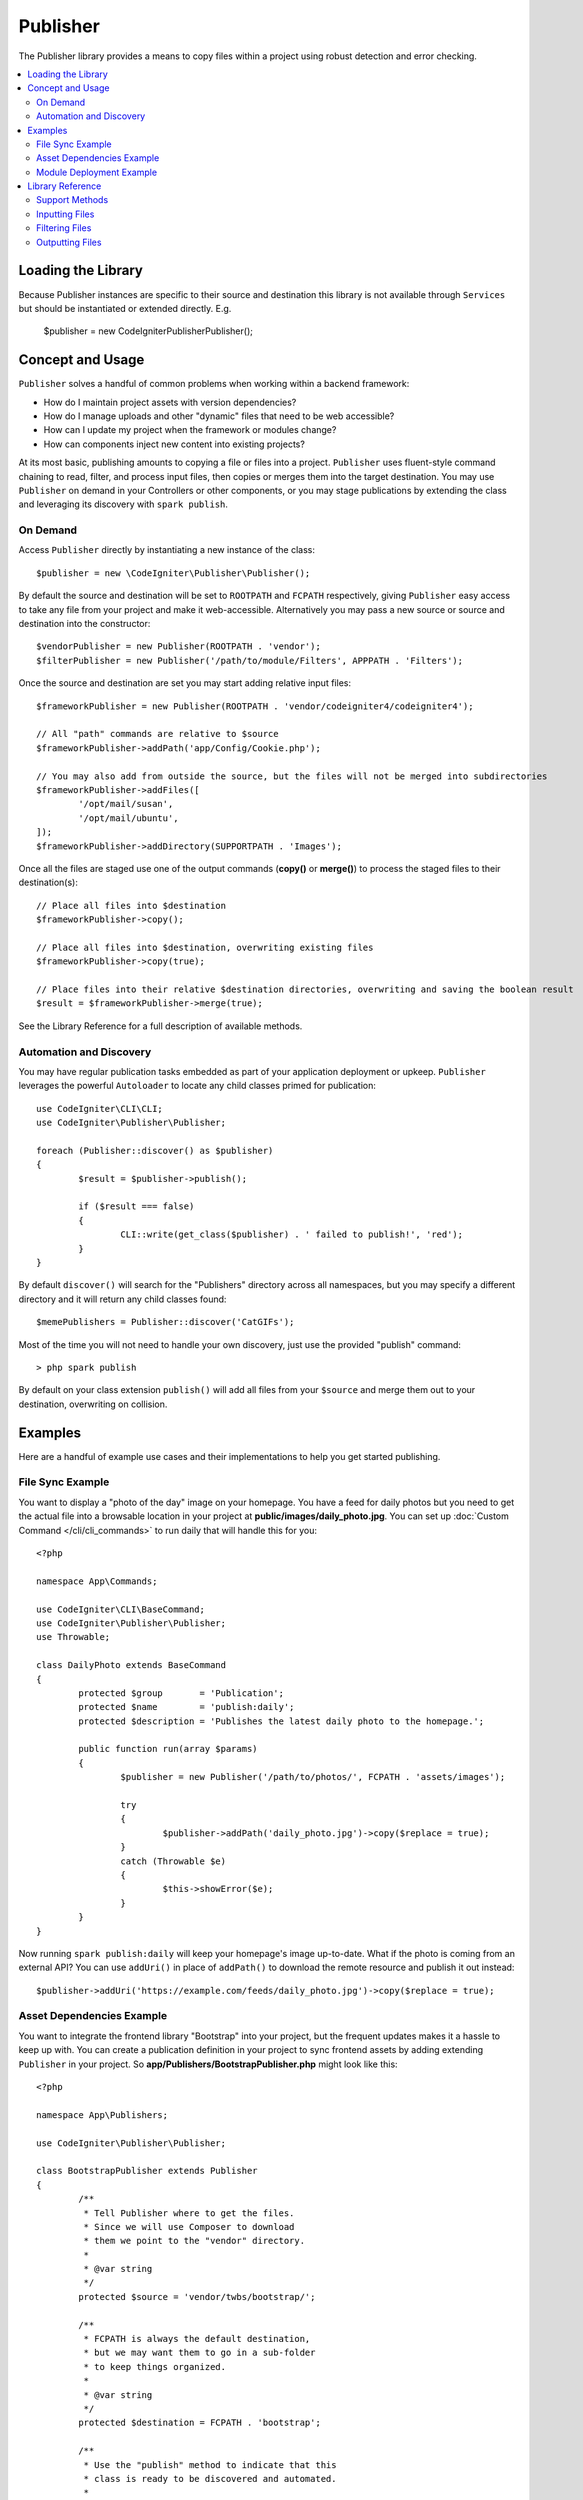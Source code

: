 #########
Publisher
#########

The Publisher library provides a means to copy files within a project using robust detection and error checking.

.. contents::
    :local:
    :depth: 2

*******************
Loading the Library
*******************

Because Publisher instances are specific to their source and destination this library is not available
through ``Services`` but should be instantiated or extended directly. E.g.

	$publisher = new \CodeIgniter\Publisher\Publisher();

*****************
Concept and Usage
*****************

``Publisher`` solves a handful of common problems when working within a backend framework:

* How do I maintain project assets with version dependencies?
* How do I manage uploads and other "dynamic" files that need to be web accessible?
* How can I update my project when the framework or modules change?
* How can components inject new content into existing projects?

At its most basic, publishing amounts to copying a file or files into a project. ``Publisher`` uses fluent-style
command chaining to read, filter, and process input files, then copies or merges them into the target destination.
You may use ``Publisher`` on demand in your Controllers or other components, or you may stage publications by extending
the class and leveraging its discovery with ``spark publish``.

On Demand
=========

Access ``Publisher`` directly by instantiating a new instance of the class::

	$publisher = new \CodeIgniter\Publisher\Publisher();

By default the source and destination will be set to ``ROOTPATH`` and ``FCPATH`` respectively, giving ``Publisher``
easy access to take any file from your project and make it web-accessible. Alternatively you may pass a new source
or source and destination into the constructor::

	$vendorPublisher = new Publisher(ROOTPATH . 'vendor');
	$filterPublisher = new Publisher('/path/to/module/Filters', APPPATH . 'Filters');

Once the source and destination are set you may start adding relative input files::

	$frameworkPublisher = new Publisher(ROOTPATH . 'vendor/codeigniter4/codeigniter4');

	// All "path" commands are relative to $source
	$frameworkPublisher->addPath('app/Config/Cookie.php');

	// You may also add from outside the source, but the files will not be merged into subdirectories
	$frameworkPublisher->addFiles([
		'/opt/mail/susan',
		'/opt/mail/ubuntu',
	]);
	$frameworkPublisher->addDirectory(SUPPORTPATH . 'Images');

Once all the files are staged use one of the output commands (**copy()** or **merge()**) to process the staged files
to their destination(s)::

	// Place all files into $destination
	$frameworkPublisher->copy();

	// Place all files into $destination, overwriting existing files
	$frameworkPublisher->copy(true);

	// Place files into their relative $destination directories, overwriting and saving the boolean result
	$result = $frameworkPublisher->merge(true);

See the Library Reference for a full description of available methods.

Automation and Discovery
========================

You may have regular publication tasks embedded as part of your application deployment or upkeep. ``Publisher`` leverages
the powerful ``Autoloader`` to locate any child classes primed for publication::

	use CodeIgniter\CLI\CLI;
	use CodeIgniter\Publisher\Publisher;
	
	foreach (Publisher::discover() as $publisher)
	{
		$result = $publisher->publish();

		if ($result === false)
		{
			CLI::write(get_class($publisher) . ' failed to publish!', 'red');
		}
	}

By default ``discover()`` will search for the "Publishers" directory across all namespaces, but you may specify a
different directory and it will return any child classes found::

	$memePublishers = Publisher::discover('CatGIFs');

Most of the time you will not need to handle your own discovery, just use the provided "publish" command::

	> php spark publish

By default on your class extension ``publish()`` will add all files from your ``$source`` and merge them
out to your destination, overwriting on collision.

********
Examples
********

Here are a handful of example use cases and their implementations to help you get started publishing.

File Sync Example
=================

You want to display a "photo of the day" image on your homepage. You have a feed for daily photos but you
need to get the actual file into a browsable location in your project at **public/images/daily_photo.jpg**.
You can set up :doc:`Custom Command </cli/cli_commands>` to run daily that will handle this for you::

	<?php

	namespace App\Commands;

	use CodeIgniter\CLI\BaseCommand;
	use CodeIgniter\Publisher\Publisher;
	use Throwable;

	class DailyPhoto extends BaseCommand
	{
		protected $group       = 'Publication';
		protected $name        = 'publish:daily';
		protected $description = 'Publishes the latest daily photo to the homepage.';

		public function run(array $params)
		{
			$publisher = new Publisher('/path/to/photos/', FCPATH . 'assets/images');

			try
			{
				$publisher->addPath('daily_photo.jpg')->copy($replace = true);
			}
			catch (Throwable $e)
			{
				$this->showError($e);
			}
		}
	}

Now running ``spark publish:daily`` will keep your homepage's image up-to-date. What if the photo is
coming from an external API? You can use ``addUri()`` in place of ``addPath()`` to download the remote
resource and publish it out instead::

	$publisher->addUri('https://example.com/feeds/daily_photo.jpg')->copy($replace = true);

Asset Dependencies Example
==========================

You want to integrate the frontend library "Bootstrap" into your project, but the frequent updates makes it a hassle
to keep up with. You can create a publication definition in your project to sync frontend assets by adding extending
``Publisher`` in your project. So **app/Publishers/BootstrapPublisher.php** might look like this::

	<?php

	namespace App\Publishers;

	use CodeIgniter\Publisher\Publisher;

	class BootstrapPublisher extends Publisher
	{
		/**
		 * Tell Publisher where to get the files.
		 * Since we will use Composer to download
		 * them we point to the "vendor" directory.
		 *
		 * @var string
		 */
		protected $source = 'vendor/twbs/bootstrap/';

		/**
		 * FCPATH is always the default destination,
		 * but we may want them to go in a sub-folder
		 * to keep things organized.
		 *
		 * @var string
		 */
		protected $destination = FCPATH . 'bootstrap';

		/**
		 * Use the "publish" method to indicate that this
		 * class is ready to be discovered and automated.
		 *
		 * @return boolean
		 */
		public function publish(): bool
		{
			return $this
				// Add all the files relative to $source			
				->addPath('dist')

				// Indicate we only want the minimized versions
				->retainPattern('*.min.*)

				// Merge-and-replace to retain the original directory structure
				->merge(true);
		}

Now add the dependency via Composer and call ``spark publish`` to run the publication::

	> composer require twbs/bootstrap
	> php spark publish

... and you'll end up with something like this::

	public/.htaccess
	public/favicon.ico
	public/index.php
	public/robots.txt
	public/
		bootstrap/
			css/
				bootstrap.min.css
				bootstrap-utilities.min.css.map
				bootstrap-grid.min.css
				bootstrap.rtl.min.css
				bootstrap.min.css.map
				bootstrap-reboot.min.css
				bootstrap-utilities.min.css
				bootstrap-reboot.rtl.min.css
				bootstrap-grid.min.css.map
			js/
				bootstrap.esm.min.js
				bootstrap.bundle.min.js.map
				bootstrap.bundle.min.js
				bootstrap.min.js
				bootstrap.esm.min.js.map
				bootstrap.min.js.map

Module Deployment Example
=========================

You want to allow developers using your popular authentication module the ability to expand on the default behavior
of your Migration, Controller, and Model. You can create your own module "publish" command to inject these components
into an application for use::

	<?php

	namespace Math\Auth\Commands;

	use CodeIgniter\CLI\BaseCommand;
	use CodeIgniter\Publisher\Publisher;
	use Throwable;

	class AuthPublish extends BaseCommand
	{
		protected $group       = 'Auth';
		protected $name        = 'auth:publish';
		protected $description = 'Publish Auth components into the current application.';

		public function run(array $params)
		{
			// Use the Autoloader to figure out the module path
			$source = service('autoloader')->getNamespace('Math\\Auth');

			$publisher = new Publisher($source, APPATH);

			try
			{
				// Add only the desired components
				$publisher->addPaths([
					'Controllers',
					'Database/Migrations',
					'Models',
				])->merge(false); // Be careful not to overwrite anything
			}
			catch (Throwable $e)
			{
				$this->showError($e);
				return;
			}

			// If publication succeeded then update namespaces
			foreach ($publisher->getPublished() as $file)
			{
				// Replace the namespace
				$contents = file_get_contents($file);
				$contents = str_replace('namespace Math\\Auth', 'namespace ' . APP_NAMESPACE, );
				file_put_contents($file, $contents);
			}
		}
	}

Now when your module users run ``php spark auth:publish`` they will have the following added to their project::

	app/Controllers/AuthController.php
	app/Database/Migrations/2017-11-20-223112_create_auth_tables.php.php
	app/Models/LoginModel.php
	app/Models/UserModel.php

*****************
Library Reference
*****************

Support Methods
===============

**[static] discover(string $directory = 'Publishers'): Publisher[]**

Discovers and returns all Publishers in the specified namespace directory. For example, if both
**app/Publishers/FrameworkPublisher.php** and **myModule/src/Publishers/AssetPublisher.php** exist and are
extensions of ``Publisher`` then ``Publisher::discover()`` would return an instance of each.

**publish(): bool**

Processes the full input-process-output chain. By default this is the equivalent of calling ``addPath($source)``
and ``merge(true)`` but child classes will typically provide their own implementation. ``publish()`` is called
on all discovered Publishers when running ``spark publish``.
Returns success or failure.

**getScratch(): string**

Returns the temporary workspace, creating it if necessary. Some operations use intermediate storage to stage
files and changes, and this provides the path to a transient, writable directory that you may use as well.

**getErrors(): array<string,Throwable>**

Returns any errors from the last write operation. The array keys are the files that caused the error, and the
values are the Throwable that was caught. Use ``getMessage()`` on the Throwable to get the error message.

**getFiles(): string[]**

Returns an array of all the loaded input files.

Inputting Files
===============

**setFiles(array $files)**

Sets the list of input files to the provided string array of file paths.

**addFile(string $file)**
**addFiles(array $files)**

Adds the file or files to the current list of input files. Files are absolute paths to actual files.

**removeFile(string $file)**
**removeFiles(array $files)**

Removes the file or files from the current list of input files.

**addDirectory(string $directory, bool $recursive = false)**
**addDirectories(array $directories, bool $recursive = false)**

Adds all files from the directory or directories, optionally recursing into sub-directories. Directories are
absolute paths to actual directories.

**addPath(string $path, bool $recursive = true)**
**addPaths(array $path, bool $recursive = true)**

Adds all files indicated by the relative paths. Paths are references to actual files or directories relative
to ``$source``. If the relative path resolves to a directory then ``$recursive`` will include sub-directories.

**addUri(string $uri)**
**addUris(array $uris)**

Downloads the contents of a URI using ``CURLRequest`` into the scratch workspace then adds the resulting
file to the list.

.. note:: The CURL request made is a simple ``GET`` and uses the response body for the file contents. Some
	remote files may need a custom request to be handled properly.

Filtering Files
===============

**removePattern(string $pattern, string $scope = null)**
**retainPattern(string $pattern, string $scope = null)**

Filters the current file list through the pattern (and optional scope), removing or retaining matched
files. ``$pattern`` may be a complete regex (like ``'#[A-Za-z]+\.php#'``) or a pseudo-regex similar
to ``glob()`` (like ``*.css``).
If a ``$scope`` is provided then only files in or under that directory will be considered (i.e. files
outside of ``$scope`` are always retained). When no scope is provided then all files are subject.

Examples::

	$publisher = new Publisher(APPPATH . 'Config');
	$publisher->addPath('/', true); // Adds all Config files and directories

	$publisher->removePattern('*tion.php'); // Would remove Encryption.php, Validation.php, and boot/production.php
	$publisher->removePattern('*tion.php', APPPATH . 'Config/boot'); // Would only remove boot/production.php

	$publisher->retainPattern('#A.+php$#'); // Would keep only Autoload.php
	$publisher->retainPattern('#d.+php$#', APPPATH . 'Config/boot'); // Would keep everything but boot/production.php and boot/testing.php

Outputting Files
================

**wipe()**

Removes all files, directories, and sub-directories from ``$destination``.

.. important:: Use wisely.

**copy(bool $replace = true): bool**

Copies all files into the ``$destination``. This does not recreate the directory structure, so every file
from the current list will end up in the same destination directory. Using ``$replace`` will cause files
to overwrite when there is already an existing file. Returns success or failure, use ``getPublished()``
and ``getErrors()`` to troubleshoot failures.
Be mindful of duplicate basename collisions, for example::

	$publisher = new Publisher('/home/source', '/home/destination');
	$publisher->addPaths([
		'pencil/lead.png',
		'metal/lead.png',
	]);

	// This is bad! Only one file will remain at /home/destination/lead.png
	$publisher->copy(true);

**merge(bool $replace = true): bool**

Copies all files into the ``$destination`` in appropriate relative sub-directories. Any files that
match ``$source`` will be placed into their equivalent directories in ``$destination``, effectively
creating a "mirror" or "rsync" operation. Using ``$replace`` will cause files
to overwrite when there is already an existing file; since directories are merged this will not
affect other files in the destination. Returns success or failure, use ``getPublished()`` and
``getErrors()`` to troubleshoot failures.

Example::

	$publisher = new Publisher('/home/source', '/home/destination');
	$publisher->addPaths([
		'pencil/lead.png',
		'metal/lead.png',
	]);

	// Results in "/home/destination/pencil/lead.png" and "/home/destination/metal/lead.png"
	$publisher->merge();
